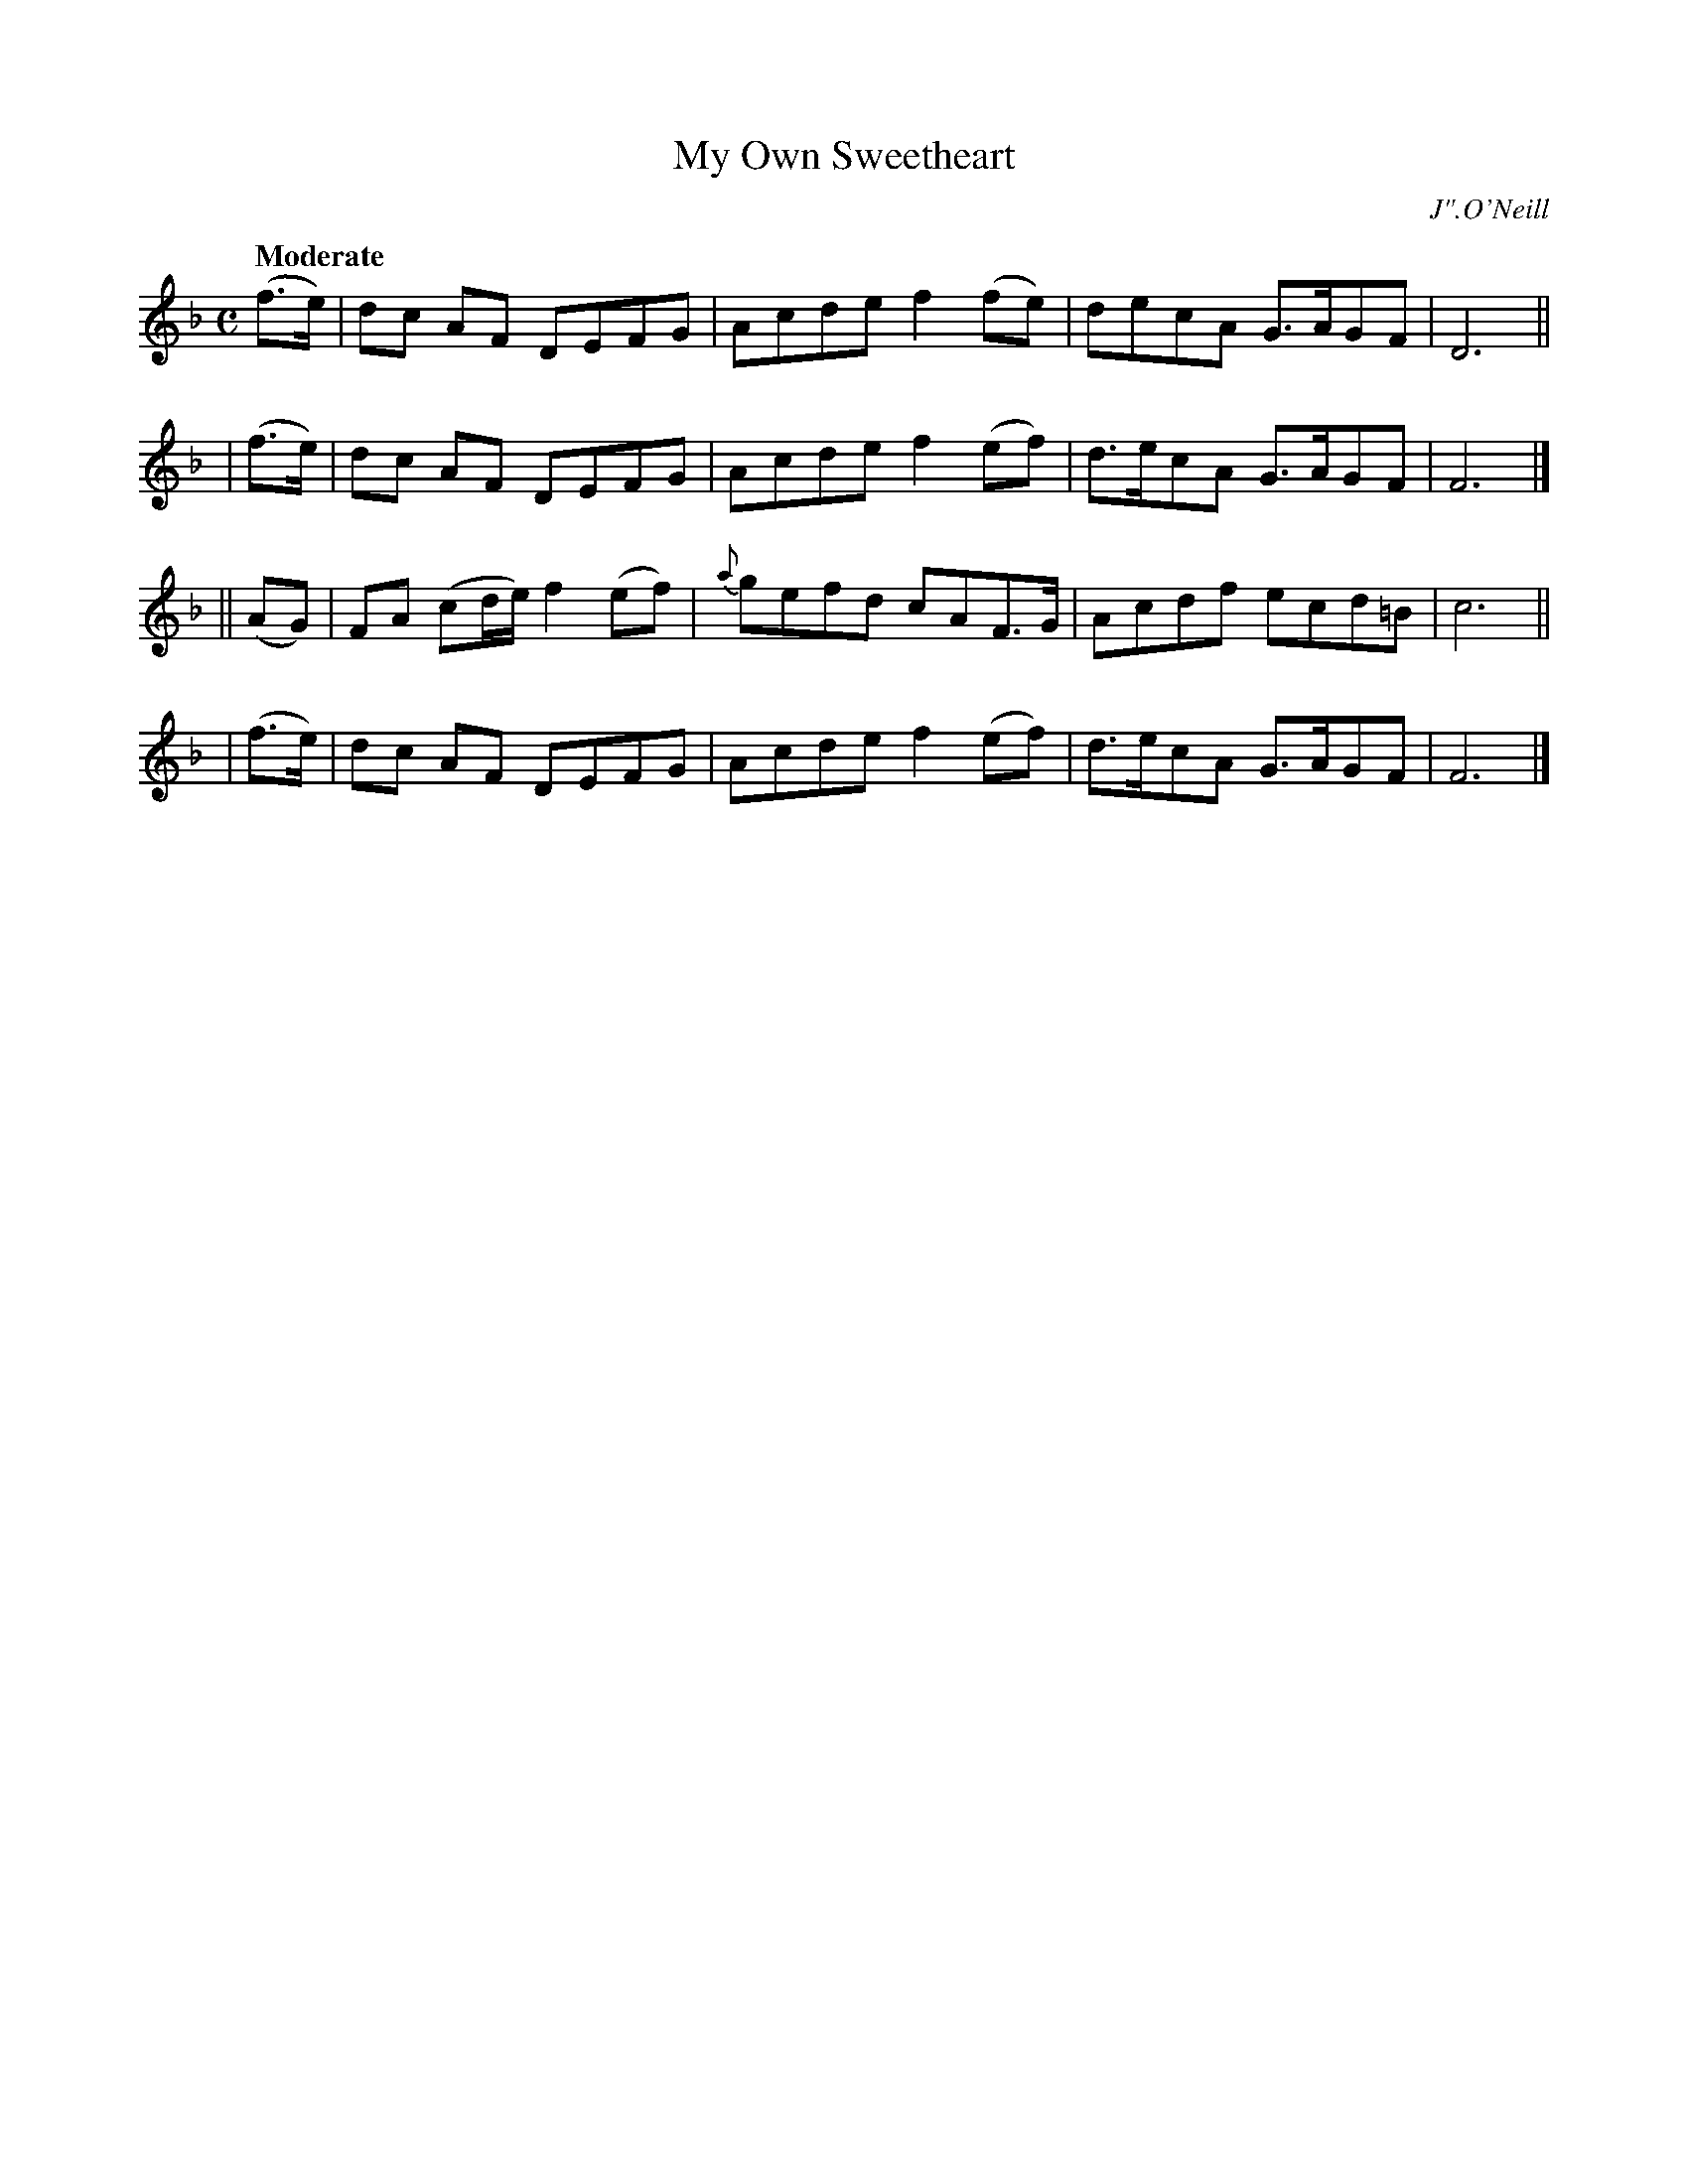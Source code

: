 X: 489
T: My Own Sweetheart
R: air, march
%S: s:4 b:16(4+4+4+4)
O: J".O'Neill
B: O'Neill's 1850 #489
Z: 1999 by John Chambers <jc@trillian.mit.edu>
Q: "Moderate"
M: C
L: 1/8
K: F
  (f>e) | dc AF DEFG | Acde f2(fe) | decA  G>AGF | D6 ||
| (f>e) | dc AF DEFG | Acde f2(ef) | d>ecA G>AGF | F6 |]
|| (AG) \
| FA (cd/e/) f2(ef) | {a}gefd cAF>G | Acdf ecd=B | c6 ||
| (f>e) | dc AF DEFG | Acde f2(ef) | d>ecA G>AGF | F6 |]
